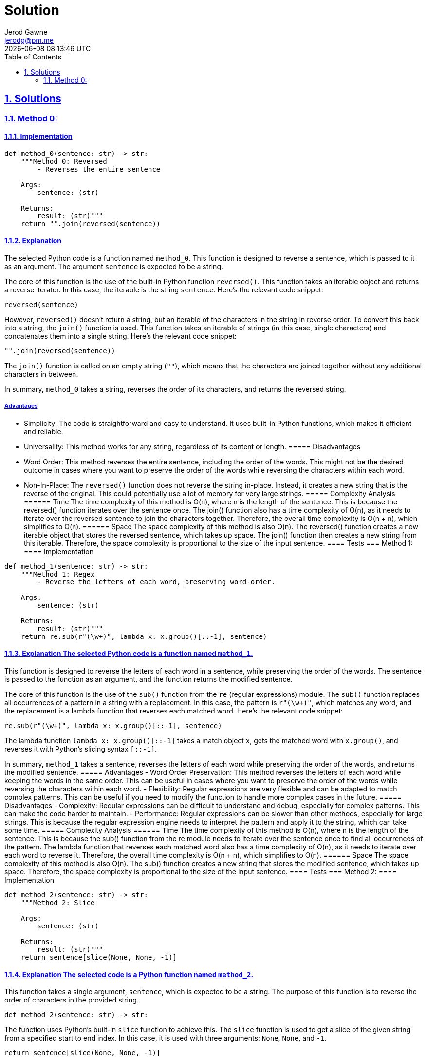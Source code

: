 :doctitle: Solution
:author: Jerod Gawne
:email: jerodg@pm.me
:docdate: 04 January 2024
:revdate: {docdatetime}
:doctype: article
:sectanchors:
:sectlinks:
:sectnums:
:toc:
:icons: font
:keywords: solution, python

== Solutions
[.lead]
=== Method 0:
==== Implementation
[source,python,linenums]
----
def method_0(sentence: str) -> str:
    """Method 0: Reversed
        - Reverses the entire sentence

    Args:
        sentence: (str)

    Returns:
        result: (str)"""
    return "".join(reversed(sentence))
----
==== Explanation
The selected Python code is a function named `method_0`.
This function is designed to reverse a sentence, which is passed to it as an argument.
The argument `sentence` is expected to be a string.

The core of this function is the use of the built-in Python function `reversed()`.
This function takes an iterable object and returns a reverse iterator.
In this case, the iterable is the string `sentence`.
Here's the relevant code snippet:

[source,python]
----
reversed(sentence)
----

However, `reversed()` doesn't return a string, but an iterable of the characters in the string in reverse order.
To convert this back into a string, the `join()` function is used.
This function takes an iterable of strings (in this case, single characters) and concatenates them into a single string.
Here's the relevant code snippet:

[source,python]
----
"".join(reversed(sentence))
----

The `join()` function is called on an empty string (`""`), which means that the characters are joined together without any additional characters in between.

In summary, `method_0` takes a string, reverses the order of its characters, and returns the reversed string.

===== Advantages
- Simplicity: The code is straightforward and easy to understand.
It uses built-in Python functions, which makes it efficient and reliable.
- Universality: This method works for any string, regardless of its content or length.
===== Disadvantages
- Word Order: This method reverses the entire sentence, including the order of the words.
This might not be the desired outcome in cases where you want to preserve the order of the words while reversing the characters within each word.
- Non-In-Place: The `reversed()` function does not reverse the string in-place.
Instead, it creates a new string that is the reverse of the original.
This could potentially use a lot of memory for very large strings.
===== Complexity Analysis ====== Time The time complexity of this method is O(n), where n is the length of the sentence.
This is because the reversed() function iterates over the sentence once.
The join() function also has a time complexity of O(n), as it needs to iterate over the reversed sentence to join the characters together.
Therefore, the overall time complexity is O(n + n), which simplifies to O(n).
====== Space The space complexity of this method is also O(n).
The reversed() function creates a new iterable object that stores the reversed sentence, which takes up space.
The join() function then creates a new string from this iterable.
Therefore, the space complexity is proportional to the size of the input sentence.
==== Tests === Method 1:
==== Implementation

[source,python,linenums]
----
def method_1(sentence: str) -> str:
    """Method 1: Regex
        - Reverse the letters of each word, preserving word-order.

    Args:
        sentence: (str)

    Returns:
        result: (str)"""
    return re.sub(r"(\w+)", lambda x: x.group()[::-1], sentence)
----

==== Explanation The selected Python code is a function named `method_1`.
This function is designed to reverse the letters of each word in a sentence, while preserving the order of the words.
The sentence is passed to the function as an argument, and the function returns the modified sentence.

The core of this function is the use of the `sub()` function from the `re` (regular expressions) module.
The `sub()` function replaces all occurrences of a pattern in a string with a replacement.
In this case, the pattern is `r"(\w+)"`, which matches any word, and the replacement is a lambda function that reverses each matched word.
Here's the relevant code snippet:

[source,python]
----
re.sub(r"(\w+)", lambda x: x.group()[::-1], sentence)
----

The lambda function `lambda x: x.group()[::-1]` takes a match object `x`, gets the matched word with `x.group()`, and reverses it with Python's slicing syntax `[::-1]`.

In summary, `method_1` takes a sentence, reverses the letters of each word while preserving the order of the words, and returns the modified sentence.
===== Advantages
- Word Order Preservation: This method reverses the letters of each word while keeping the words in the same order.
This can be useful in cases where you want to preserve the order of the words while reversing the characters within each word.
- Flexibility: Regular expressions are very flexible and can be adapted to match complex patterns.
This can be useful if you need to modify the function to handle more complex cases in the future.
===== Disadvantages
- Complexity: Regular expressions can be difficult to understand and debug, especially for complex patterns.
This can make the code harder to maintain.
- Performance: Regular expressions can be slower than other methods, especially for large strings.
This is because the regular expression engine needs to interpret the pattern and apply it to the string, which can take some time.
===== Complexity Analysis ====== Time The time complexity of this method is O(n), where n is the length of the sentence.
This is because the sub() function from the re module needs to iterate over the sentence once to find all occurrences of the pattern.
The lambda function that reverses each matched word also has a time complexity of O(n), as it needs to iterate over each word to reverse it.
Therefore, the overall time complexity is O(n + n), which simplifies to O(n).
====== Space The space complexity of this method is also O(n).
The sub() function creates a new string that stores the modified sentence, which takes up space.
Therefore, the space complexity is proportional to the size of the input sentence.
==== Tests === Method 2:
==== Implementation

[source,python,linenums]
----
def method_2(sentence: str) -> str:
    """Method 2: Slice

    Args:
        sentence: (str)

    Returns:
        result: (str)"""
    return sentence[slice(None, None, -1)]
----

==== Explanation The selected code is a Python function named `method_2`.
This function takes a single argument, `sentence`, which is expected to be a string.
The purpose of this function is to reverse the order of characters in the provided string.

[source,python]
----
def method_2(sentence: str) -> str:
----

The function uses Python's built-in `slice` function to achieve this.
The `slice` function is used to get a slice of the given string from a specified start to end index.
In this case, it is used with three arguments: `None`, `None`, and `-1`.

[source,python]
----
return sentence[slice(None, None, -1)]
----

The first two arguments, both `None`, mean that the slicing will start from the beginning and end at the end of the string.
The third argument, `-1`, is the step, which means that the slicing will go backwards, effectively reversing the string.

The reversed string is then returned as the result of the function.
This function will work with any string input, including empty strings and strings with special characters.
===== Advantages
- **Simplicity**: The code is straightforward and easy to understand.
It uses Python's built-in `slice` function, which makes it efficient and reliable.
- **Performance**: The slicing operation in Python is highly optimized and faster compared to other methods like using a loop to reverse a string.
- **Universality**: This method works for any string, regardless of its content or length.
===== Disadvantages
- **Word Order**: This method reverses the entire sentence, including the order of the words.
This might not be the desired outcome in cases where you want to preserve the order of the words while reversing the characters within each word.
- **Non-In-Place**: The slicing operation does not reverse the string in-place.
Instead, it creates a new string that is the reverse of the original.
This could potentially use a lot of memory for very large strings.
===== Complexity Analysis ====== Time The time complexity of this method is O(n), where n is the length of the string.
This is because slicing operation in Python iterates over the string once.
====== Space The space complexity of this method is also O(n).
The slicing operation does not reverse the string in-place.
Instead, it creates a new string that is the reverse of the original.
Therefore, the space complexity is proportional to the size of the input string ==== Tests === Method 3:
==== Implementation

[source,python,linenums]
----
def method_3(sentence: str) -> str:
    """Method 3: Shorthand slice

    Args:
        sentence: (str)

    Returns:
        result: (str)"""
    return sentence[::-1]
----

==== Explanation The selected code is a Python function named `method_3`.
This function takes a single argument, `sentence`, which is expected to be a string.
The purpose of this function is to reverse the order of characters in the provided string.

[source,python]
----
def method_3(sentence: str) -> str:
----

The function uses Python's built-in slicing syntax to achieve this.
The slicing syntax is used to get a slice of the given string from a specified start to end index.
In this case, it is used with three arguments: `None`, `None`, and `-1`.

[source,python]
----
return sentence[::-1]
----

The first two arguments, both `None`, mean that the slicing will start from the beginning and end at the end of the string.
The third argument, `-1`, is the step, which means that the slicing will go backwards, effectively reversing the string.

The reversed string is then returned as the result of the function.
This function will work with any string input, including empty strings and strings with special characters.
===== Advantages
- **Simplicity**: The code is straightforward and easy to understand.
It uses Python's built-in slicing syntax, which makes it efficient and reliable.
- **Performance**: The slicing operation in Python is highly optimized and faster compared to other methods like using a loop to reverse a string.
- **Universality**: This method works for any string, regardless of its content or length.
===== Disadvantages
- **Word Order**: This method reverses the entire sentence, including the order of the words.
This might not be the desired outcome in cases where you want to preserve the order of the words while reversing the characters within each word.
- **Non-In-Place**: The slicing operation does not reverse the string in-place.
Instead, it creates a new string that is the reverse of the original.
This could potentially use a lot of memory for very large strings.
===== Complexity Analysis ====== Time The time complexity of this method is O(n), where n is the length of the string.
This is because slicing operation in Python iterates over the string once.
====== Space The space complexity of this method is also O(n).
The slicing operation does not reverse the string in-place.
Instead, it creates a new string that is the reverse of the original.
Therefore, the space complexity is proportional to the size of the input string.
==== Tests === Method 4:
==== Implementation

[source,python,linenums]
----
def method_4(sentence: str) -> str:
    """Method 4:
        - Changes word order only
    Args:
        sentence: (str)

    Returns:
        result: (str)"""
    s = sentence.split()
    l = []
    for i in s:
        l.append(i)

    res = [ii for n, ii in enumerate(l) if ii not in l[:n]]
    return " ".join(res[::-1])
----

==== Explanation The selected code is a Python function named `method_4`.
This function takes a single argument, `sentence`, which is expected to be a string.
The purpose of this function is to reverse the order of the words in the provided string.

[source,python]
----
def method_4(sentence: str) -> str:
----

The function begins by splitting the input string into a list of words using the `split()` method.
This method splits a string into a list where each word is a separate element.

[source,python]
----
s = sentence.split()
----

Next, it creates an empty list `l` and appends each word from the split sentence to this list.

[source,python]
----
l = []
for i in s:
    l.append(i)
----

Then, it creates a new list `res` using list comprehension.
This list contains each word from `l` only once, preserving the order of their first occurrence.
This is achieved by checking if the word is not in the part of the list before its current position.

[source,python]
----
res = [ii for n, ii in enumerate(l) if ii not in l[:n]]
----

Finally, it reverses the order of the words in `res` using slicing syntax and joins them into a string with spaces in between using the `join()` method.
This reversed string is then returned as the result of the function.

[source,python]
----
return " ".join(res[::-1])
----

This function will work with any string input, including empty strings and strings with special characters.
It will reverse the order of the words, but not the characters within each word.
===== Advantages
- **Word Order**: This method reverses the order of the words in the sentence, which can be useful in certain contexts where you want to change the order of the words but not the characters within each word.
- **Universality**: This method works for any string, regardless of its content or length.
===== Disadvantages
- **Redundancy**: The code creates multiple lists (`s`, `l`, and `res`) which can be avoided.
This redundancy can make the code less efficient and harder to read.
- **Non-In-Place**: The method does not reverse the order of words in-place.
Instead, it creates a new string that is the reverse of the original.
This could potentially use a lot of memory for very large strings.
- **Unnecessary Complexity**: The code uses list comprehension to create a list of unique words (`res`), which is not necessary for simply reversing the order of words.
This adds unnecessary complexity to the code.
===== Complexity Analysis ====== Time The time complexity of this method is O(n), where n is the length of the string.
This is because the split() function, the for loop, and the list comprehension all iterate over the string or the list of words once.
====== Space The space complexity of this method is also O(n).
This is because the function creates several new lists (s, l, and res) that store the words of the sentence, and a new string that is the reverse of the original.
Therefore, the space complexity is proportional to the size of the input string.
==== Tests === Method 5:
==== Implementation

[source,python,linenums]
----
def method_5(sentence: str) -> str:
    """

    :param sentence:
    :type sentence:
    :return:
    :rtype:
    """
    words = sentence.split()
    reversed_words = words[::-1]
    reversed_sentence = ' '.join(reversed_words)
    return reversed_sentence
----

==== Explanation The selected code is a Python function named `method_5`.
This function takes a single argument, `sentence`, which is expected to be a string.
The purpose of this function is to reverse the order of the words in the provided string.

[source,python]
----
def method_5(sentence: str) -> str:
----

The function begins by splitting the input string into a list of words using the `split()` method.
This method splits a string into a list where each word is a separate element.

[source,python]
----
words = sentence.split()
----

Next, it reverses the order of the words in the list using Python's built-in slicing syntax.
The `[::-1]` slice reverses the order of the elements in the list.

[source,python]
----
reversed_words = words[::-1]
----

Finally, it joins the reversed list of words back into a string using the `join()` method.
This method concatenates all the elements in the list into a single string, with each element separated by a space.
This reversed string is then returned as the result of the function.

[source,python]
----
reversed_sentence = ' '.join(reversed_words)
return reversed_sentence
----

This function will work with any string input, including empty strings and strings with special characters.
It will reverse the order of the words, but not the characters within each word.
===== Advantages
- **Simplicity**: The code is straightforward and easy to understand.
It uses Python's built-in functions and slicing syntax, which makes it efficient and reliable.
- **Performance**: The slicing operation in Python is highly optimized and faster compared to other methods like using a loop to reverse a string.
- **Universality**: This method works for any string, regardless of its content or length.
===== Disadvantages
- **Non-In-Place**: The method does not reverse the order of words in-place.
Instead, it creates a new string that is the reverse of the original.
This could potentially use a lot of memory for very large strings.
- **Single Use**: This method is specifically designed to reverse the order of words in a string.
It cannot be easily adapted to perform other operations on the string.
===== Complexity Analysis ====== Time The time complexity of this method is O(n), where n is the length of the string.
This is because the split() function, the slicing operation, and the join() function all iterate over the string or the list of words once.
====== Space The space complexity of this method is also O(n).
This is because the function creates a new list (words and reversed_words) that store the words of the sentence, and a new string (reversed_sentence) that is the reverse of the original.
Therefore, the space complexity is proportional to the size of the input string.
==== Tests === Method 6:
==== Implementation

[source,python,linenums]
----
def method_6(sentence: str) -> str:
    """Method 6 - Using list comprehension alternate

    :param sentence:
    :type sentence:
    :return:
    :rtype:
    """
    return ' '.join(word for word in sentence.split()[::-1])
----

==== Explanation The selected code is a Python function named `method_6`.
This function takes a single argument, `sentence`, which is expected to be a string.
The purpose of this function is to reverse the order of the words in the provided string.

[source,python]
----
def method_6(sentence: str) -> str:
----

The function begins by splitting the input string into a list of words using the `split()` method.
This method splits a string into a list where each word is a separate element.

[source,python]
----
sentence.split()
----

Next, it uses Python's built-in slicing syntax to reverse the order of the words in the list.
The `[::-1]` slice reverses the order of the elements in the list.

[source,python]
----
sentence.split()[::-1]
----

This reversed list of words is then passed to a list comprehension, which simply iterates over each word in the list.

[source,python]
----
word for word in sentence.split()[::-1]
----

Finally, it uses the `join()` method to concatenate all the elements in the list into a single string, with each element separated by a space.
This reversed string is then returned as the result of the function.

[source,python]
----
' '.join(word for word in sentence.split()[::-1])
----

This function will work with any string input, including empty strings and strings with special characters.
It will reverse the order of the words, but not the characters within each word.
===== Advantages
- **Simplicity**: The code is straightforward and easy to understand.
It uses Python's built-in functions and slicing syntax, which makes it efficient and reliable.
- **Performance**: The slicing operation in Python is highly optimized and faster compared to other methods like using a loop to reverse a string.
- **Universality**: This method works for any string, regardless of its content or length.
===== Disadvantages
- **Non-In-Place**: The method does not reverse the order of words in-place.
Instead, it creates a new string that is the reverse of the original.
This could potentially use a lot of memory for very large strings.
- **Single Use**: This method is specifically designed to reverse the order of words in a string.
It cannot be easily adapted to perform other operations on the string.
===== Complexity Analysis ====== Time The time complexity of this method is O(n), where n is the length of the string.
This is because the split() function, the slicing operation, and the list comprehension all iterate over the string or the list of words once.
====== Space The space complexity of this method is also O(n).
This is because the function creates a new list from the split() function and the list comprehension that store the words of the sentence in reverse order.
Therefore, the space complexity is proportional to the size of the input string.
==== Tests === Method 7:
==== Implementation

[source,python,linenums]
----
def method_7(sentence: str) -> str:
    """Method 7 - Using reduce

    :param sentence:
    :type sentence:
    :return:
    :rtype:
    """
    return reduce(lambda x, y: y + ' ' + x, sentence.split())
----

==== Explanation The selected code is a Python function named `method_7`.
This function takes a single argument, `sentence`, which is expected to be a string.
The purpose of this function is to reverse the order of the words in the provided string.

[source,python]
----
def method_7(sentence: str) -> str:
----

The function begins by splitting the input string into a list of words using the `split()` method.
This method splits a string into a list where each word is a separate element.

[source,python]
----
sentence.split()
----

Next, it uses the `reduce()` function from the `functools` module.
The `reduce()` function applies a binary function (a function that takes two arguments) to all elements in an iterable in a cumulative way.

[source,python]
----
reduce(lambda x, y: y + ' ' + x, sentence.split())
----

In this case, the binary function is a lambda function that takes two arguments, `x` and `y`.
The lambda function concatenates `y`, a space, and `x` in that order.
When used with `reduce()`, this effectively reverses the order of the words in the sentence.

The result of the `reduce()` function is then returned as the result of the `method_7` function.
This function will work with any string input, including empty strings and strings with special characters.
It will reverse the order of the words, but not the characters within each word.
===== Advantages
- **Functional Programming**: The use of the `reduce()` function is a functional programming approach, which can lead to cleaner, more readable code.
- **Efficiency**: The `reduce()` function can be more efficient than using a loop to reverse the words in a string, especially for large strings.
- **Universality**: This method works for any string, regardless of its content or length.
===== Disadvantages
- **Readability**: The use of the `reduce()` function and a lambda function can make the code harder to understand for developers who are not familiar with functional programming concepts.
- **Non-In-Place**: The method does not reverse the order of words in-place.
Instead, it creates a new string that is the reverse of the original.
This could potentially use a lot of memory for very large strings.
- **Single Use**: This method is specifically designed to reverse the order of words in a string.
It cannot be easily adapted to perform other operations on the string.
===== Complexity Analysis ====== Time The time complexity of this method is O(n), where n is the length of the string.
This is because the split() function and the reduce() function both iterate over the string or the list of words once.
====== Space The space complexity of this method is also O(n).
This is because the function creates a new list from the split() function that stores the words of the sentence, and a new string that is the reverse of the original.
Therefore, the space complexity is proportional to the size of the input string.
==== Tests

